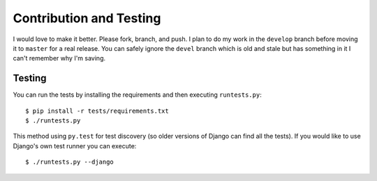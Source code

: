 Contribution and Testing
======================

I would love to make it better.  Please fork, branch, and push.  I plan to do my work in the ``develop`` branch before moving it to ``master`` for a real release.  You can safely ignore the ``devel`` branch which is old and stale but has something in it I can't remember why I'm saving.

Testing
-------

You can run the tests by installing the requirements and then executing ``runtests.py``::

    $ pip install -r tests/requirements.txt
    $ ./runtests.py

This method using ``py.test`` for test discovery (so older versions of Django can find all the tests).  If you would like to use Django's own test runner you can execute::

    $ ./runtests.py --django
